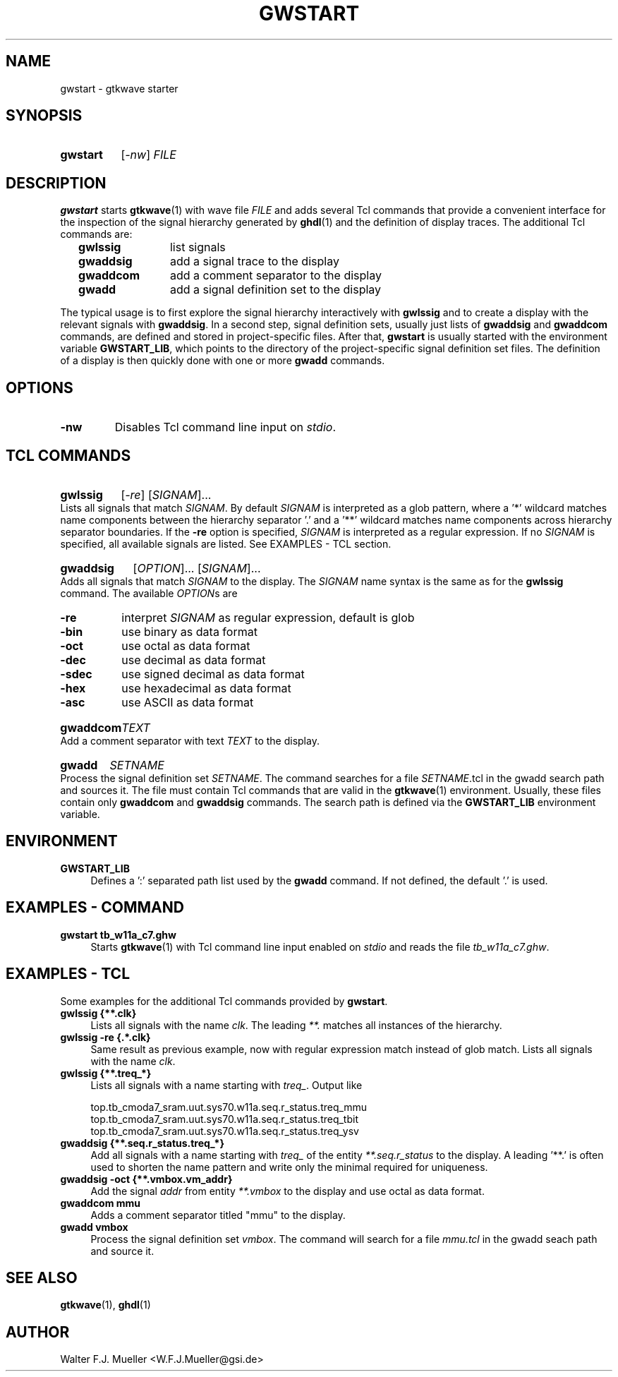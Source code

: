 .\"  -*- nroff -*-
.\"  $Id: gwstart.1 1369 2023-02-08 18:59:50Z mueller $
.\" SPDX-License-Identifier: GPL-3.0-or-later
.\" Copyright 2022-2023 by Walter F.J. Mueller <W.F.J.Mueller@gsi.de>
.\"
.\" ------------------------------------------------------------------
.
.TH GWSTART 1 2023-02-07 "Retro Project" "Retro Project Manual"
.\" ------------------------------------------------------------------
.SH NAME
gwstart \- gtkwave starter
.\" ------------------------------------------------------------------
.SH SYNOPSIS
.
.SY gwstart
.RI [ -nw ]
.I FILE
.YS
.
.\" ------------------------------------------------------------------
.SH DESCRIPTION
\fBgwstart\fP starts \fBgtkwave\fP(1) with wave file \fIFILE\fP and adds
several Tcl commands that provide a convenient interface for the inspection
of the signal hierarchy generated by \fBghdl\fP(1) and the definition of
display traces. The additional Tcl commands are:

.RS 2
.PD 0
.IP "\fBgwlssig\fP" 12
list signals
.IP "\fBgwaddsig\fP" 12
add a signal trace to the display
.IP "\fBgwaddcom\fP" 12
add a comment separator to the display
.IP "\fBgwadd\fP" 12
add a signal definition set to the display
.PD
.RE
.PP
The typical usage is to first explore the signal hierarchy interactively
with \fBgwlssig\fP and to create a display with the relevant signals with
\fBgwaddsig\fP. In a second step, signal definition sets, usually just
lists of \fBgwaddsig\fP and \fBgwaddcom\fP commands, are defined and stored
in project-specific files. After that, \fBgwstart\fP is usually started with
the environment variable \fBGWSTART_LIB\fP, which points to the directory
of the project-specific signal definition set files.
The definition of a display is then quickly done with one or more
\fPgwadd\fP commands.

.\" ------------------------------------------------------------------
.SH OPTIONS
.
.\" ----------------------------------------------
.IP "\fB\-nw\fP"
Disables Tcl command line input on \fIstdio\fP.
.
.\" ------------------------------------------------------------------
.SH TCL COMMANDS

.\" ----------------------------------------------
.SY gwlssig
.RI [ -re ]
.RI [ SIGNAM ]...
.YS
Lists all signals that match \fISIGNAM\fP. By default \fISIGNAM\fP is
interpreted as a glob pattern, where a '*' wildcard matches name components
between the hierarchy separator '.' and a '**' wildcard matches name components
across hierarchy separator boundaries.
If the \fB-re\fP option is specified, \fISIGNAM\fP is interpreted as a regular
expression.
If no \fISIGNAM\fP is specified, all available signals are listed.
See EXAMPLES - TCL section.

.\" ----------------------------------------------
.SY gwaddsig
.RI [ OPTION ]...
.RI [ SIGNAM ]...
.YS
Adds all signals that match \fISIGNAM\fP to the display. The \fISIGNAM\fP
name syntax is the same as for the \fBgwlssig\fP command. The available
\fIOPTION\fPs are
.RS 2
.PD 0
.IP "\fB-re\fP" 6
interpret \fISIGNAM\fP as regular expression, default is glob
.IP "\fB-bin\fP" 6
use binary as data format
.IP "\fB-oct\fP" 6
use octal as data format
.IP "\fB-dec\fP" 6
use decimal as data format
.IP "\fB-sdec\fP" 6
use signed decimal as data format
.IP "\fB-hex\fP" 6
use hexadecimal as data format
.IP "\fB-asc\fP" 6
use ASCII as data format
.PD
.RE
.\" ----------------------------------------------
.SY gwaddcom
.I TEXT
.YS
Add a comment separator with text \fITEXT\fP to the display.

.\" ----------------------------------------------
.SY gwadd
.I SETNAME
.YS
Process the signal definition set \fISETNAME\fP. The command searches for a
file \fISETNAME\fP.tcl in the gwadd search path and sources it.
The file must contain Tcl commands that are valid in the \fBgtkwave\fP(1)
environment. Usually, these files contain only \fBgwaddcom\fP and
\fBgwaddsig\fP commands. The search path is defined via the
\fBGWSTART_LIB\fP environment variable.
.
.\" ------------------------------------------------------------------
.SH ENVIRONMENT
.IP \fBGWSTART_LIB\fP 4
Defines a ':' separated path list used by the \fBgwadd\fP command.
If not defined, the default '.' is used.
.
.\" ------------------------------------------------------------------
.SH EXAMPLES - COMMAND
.IP "\fBgwstart  tb_w11a_c7.ghw\fP" 4
Starts \fBgtkwave\fP(1) with Tcl command line input enabled on \fIstdio\fP
and reads the file \fItb_w11a_c7.ghw\fP.
.
.\" ------------------------------------------------------------------
.SH EXAMPLES - TCL
Some examples for the additional Tcl commands provided by \fBgwstart\fP. 
.IP "\fBgwlssig {**.clk}\fP" 4
Lists all signals with the name \fIclk\fP. The leading \fI**.\fP matches
all instances of the hierarchy.
.
.IP "\fBgwlssig -re {.*\.clk}\fP" 4
Same result as previous example, now with regular expression match instead
of glob match. Lists all signals with the name \fIclk\fP.
.
.IP "\fBgwlssig {**.treq_*}\fP" 4
Lists all signals with a name starting with \fItreq_\fP. Output like

.EX
  top.tb_cmoda7_sram.uut.sys70.w11a.seq.r_status.treq_mmu
  top.tb_cmoda7_sram.uut.sys70.w11a.seq.r_status.treq_tbit
  top.tb_cmoda7_sram.uut.sys70.w11a.seq.r_status.treq_ysv
.EE

.IP "\fBgwaddsig {**.seq.r_status.treq_*}\fP" 4
Add all signals with a name starting with \fItreq_\fP of the entity
\fI**.seq.r_status\fP to the display. A leading '**.' is often used to
shorten the name pattern and write only the minimal required for uniqueness.
.
.IP "\fBgwaddsig -oct {**.vmbox.vm_addr}\fP" 4
Add the signal \fIaddr\fP from entity \fI**.vmbox\fP to the display and use
octal as data format.
.
.IP "\fBgwaddcom mmu\fP" 4
Adds a comment separator titled "mmu" to the display.
.
.IP "\fBgwadd vmbox\fP" 4
Process the signal definition set \fIvmbox\fP. The command will search for a
file \fImmu.tcl\fP in the gwadd seach path and source it.
.
.\" ------------------------------------------------------------------
.SH "SEE ALSO"
.BR gtkwave (1),
.BR ghdl (1)
.
.\" ------------------------------------------------------------------
.SH AUTHOR
Walter F.J. Mueller <W.F.J.Mueller@gsi.de>
